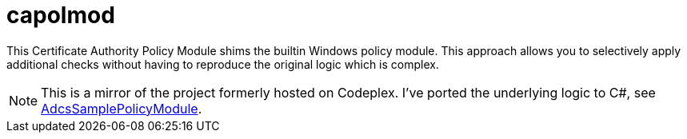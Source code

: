 = capolmod 

This Certificate Authority Policy Module shims the builtin Windows policy module. This approach allows you to selectively apply additional checks without having to reproduce the original logic which is complex.

NOTE: This is a mirror of the project formerly hosted on Codeplex. I've ported the underlying logic to C#, see link:https://github.com/Sleepw4lker/AdcsSamplePolicyModule[AdcsSamplePolicyModule].